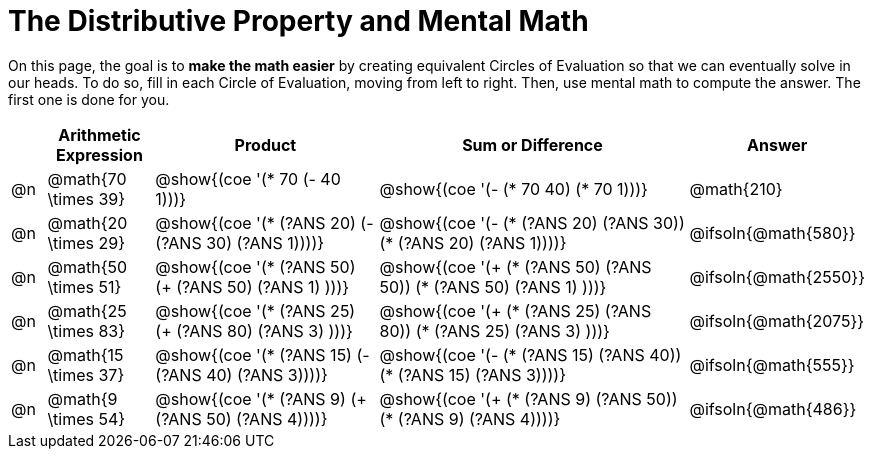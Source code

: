 = The Distributive Property and Mental Math

On this page, the goal is to *make the math easier* by creating equivalent Circles of Evaluation so that we can eventually solve in our heads. To do so, fill in each Circle of Evaluation, moving from left to right. Then, use mental math to compute the answer. The first one is done for you.

++++
<style>
div.circleevalsexp { width: auto; }
</style>
++++


[.FillVerticalSpace,cols=".^1a,^.^3a,^.^7a,^.^10a,^.^2a", stripes="none", options="header"]
|===
|	 | Arithmetic Expression | Product | Sum or Difference | Answer

| @n
| @math{70 \times 39}
| @show{(coe '(* 70 (- 40 1)))}
| @show{(coe '(- (* 70 40) (* 70 1)))}
| @math{210}

| @n
| @math{20 \times 29}
| @show{(coe '(* (?ANS 20) (- (?ANS 30) (?ANS 1))))}
| @show{(coe '(- (* (?ANS 20) (?ANS 30)) (* (?ANS 20) (?ANS 1))))}
| @ifsoln{@math{580}}

| @n
| @math{50 \times 51}
| @show{(coe '(* (?ANS 50) (+ (?ANS 50) (?ANS 1) )))}
| @show{(coe '(+ (* (?ANS 50) (?ANS 50)) (* (?ANS 50) (?ANS 1) )))}
| @ifsoln{@math{2550}}

| @n
| @math{25 \times 83}
| @show{(coe '(* (?ANS 25) (+ (?ANS 80) (?ANS 3) )))}
| @show{(coe '(+ (* (?ANS 25)  (?ANS 80)) (* (?ANS 25) (?ANS 3) )))}
| @ifsoln{@math{2075}}

| @n
| @math{15 \times 37}
| @show{(coe '(* (?ANS 15) (- (?ANS 40) (?ANS 3))))}
| @show{(coe '(- (* (?ANS 15) (?ANS 40)) (* (?ANS 15) (?ANS 3))))}
| @ifsoln{@math{555}}

| @n
| @math{9 \times 54}
| @show{(coe '(* (?ANS 9) (+ (?ANS 50) (?ANS 4))))}
| @show{(coe '(+ (* (?ANS 9) (?ANS 50)) (* (?ANS 9) (?ANS 4))))}
| @ifsoln{@math{486}}



|===
